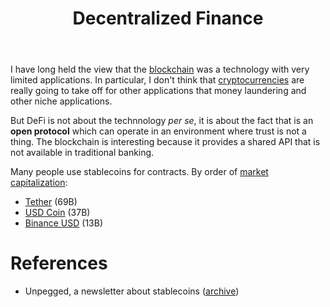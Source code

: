 :PROPERTIES:
:ID:       45ed757e-662a-4f2a-8b26-69ad59981f95
:END:
#+title: Decentralized Finance
#+filetags: :notebook:

I have long held the view that the [[id:e7f19f22-c483-4fb4-af2a-8ff56d5a6daf][blockchain]] was a technology with very limited applications. In particular, I don't think that [[id:a3ee2466-73af-434a-b4a9-71c46004efbb][cryptocurrencies]] are really going to take off for other applications that money laundering and other niche applications.

But DeFi is not about the technnology /per se/, it is about the fact that is an *open protocol* which can operate in an environment where trust is not a thing. The blockchain is interesting because it provides a shared API that is not available in traditional banking.

Many people use stablecoins for contracts. By order of [[https://coinmarketcap.com/fr/view/stablecoin/][market capitalization]]:
- [[https://coinmarketcap.com/fr/currencies/tether/][Tether]] (69B)
- [[https://coinmarketcap.com/fr/currencies/usd-coin/][USD Coin]] (37B)
- [[https://coinmarketcap.com/fr/currencies/binance-usd/][Binance USD]] (13B)

* References

- Unpegged, a newsletter about stablecoins ([[https://unpegged.substack.com/][archive]])
